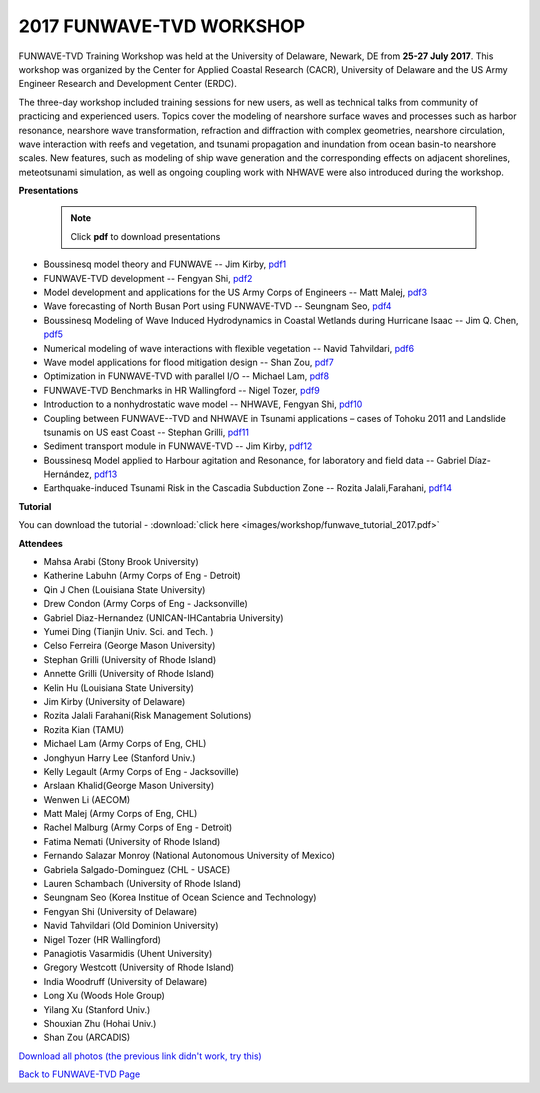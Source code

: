 *********************************************
**2017 FUNWAVE-TVD WORKSHOP**
*********************************************

FUNWAVE-TVD Training Workshop was held at the University of Delaware, Newark, DE from **25-27 July 2017**. This workshop was organized by the Center for Applied Coastal Research (CACR), University of Delaware and the US Army Engineer Research and Development Center (ERDC).

The three-day workshop included training sessions for new users, as well as technical talks from community of practicing and experienced users. Topics cover the modeling of nearshore surface waves and processes such as harbor resonance, nearshore wave transformation, refraction and diffraction with complex geometries, nearshore circulation, wave interaction with reefs and vegetation, and tsunami propagation and inundation from ocean basin-to nearshore scales. New features, such as modeling of ship wave generation and the corresponding effects on adjacent shorelines, meteotsunami simulation, as well as ongoing coupling work with NHWAVE were also introduced during the workshop. 

**Presentations**

 .. note:: Click **pdf** to download presentations

* Boussinesq model theory and FUNWAVE -- Jim Kirby, `pdf1 <https://drive.google.com/open?id=0B-GxGRemMHYCejhIUkxxMlpxUm8>`_
* FUNWAVE-TVD development -- Fengyan Shi, `pdf2 <https://drive.google.com/open?id=0B-GxGRemMHYCdy1yQTZLR0VacXc>`_
* Model development and applications for the US Army Corps of Engineers -- Matt Malej, `pdf3 <https://drive.google.com/open?id=0B-GxGRemMHYCTFhDVDFlUVVIYkU>`_
* Wave forecasting of North Busan Port using FUNWAVE-TVD -- Seungnam Seo, `pdf4 <https://drive.google.com/open?id=0B-GxGRemMHYCdUptRUVSdHJPSEU>`_
* Boussinesq Modeling of Wave Induced Hydrodynamics in Coastal Wetlands  during Hurricane Isaac -- Jim Q. Chen, `pdf5 <https://drive.google.com/open?id=0B-GxGRemMHYCNDNlQ1FwM0NHQ3M>`_
* Numerical modeling of wave interactions with flexible vegetation -- Navid Tahvildari, `pdf6 <https://drive.google.com/open?id=0B-GxGRemMHYCeEJxTXRuNTIwYUU>`_
* Wave model applications for flood mitigation design -- Shan Zou, `pdf7 <https://drive.google.com/open?id=0B-GxGRemMHYCNEFvVi0zTGNCOEE>`_
* Optimization in FUNWAVE-TVD with parallel I/O -- Michael Lam, `pdf8 <https://drive.google.com/open?id=0B-GxGRemMHYCcVU2a0tQT09WVmM>`_
* FUNWAVE-TVD Benchmarks in HR Wallingford -- Nigel Tozer, `pdf9 <https://drive.google.com/open?id=0B-GxGRemMHYCV3BWYVJvb2VBN3M>`_
* Introduction to a nonhydrostatic wave model -- NHWAVE, Fengyan Shi, `pdf10 <https://drive.google.com/open?id=0B-GxGRemMHYCUFdDNnZYSVE0d2c>`_
* Coupling between FUNWAVE--TVD and NHWAVE in Tsunami applications – cases of Tohoku 2011 and Landslide tsunamis on US east Coast  -- Stephan Grilli, `pdf11 <https://drive.google.com/open?id=0B-GxGRemMHYCX0sxN3IzX0pyY1k>`_
* Sediment transport module in FUNWAVE-TVD -- Jim Kirby, `pdf12 <https://drive.google.com/open?id=0B-GxGRemMHYCQUFqSEowd0Y1WTA>`_
* Boussinesq Model applied to Harbour agitation and Resonance, for laboratory and field data -- Gabriel Díaz-Hernández, `pdf13 <https://drive.google.com/open?id=0B-GxGRemMHYCTmRMOHM2Q1d4LXc>`_
* Earthquake-induced Tsunami Risk in the Cascadia Subduction Zone -- Rozita Jalali,Farahani, `pdf14 <https://drive.google.com/open?id=0B-GxGRemMHYCR2NCN0xjT2RTNHc>`_

**Tutorial**

You can download the tutorial - :download:`click here <images/workshop/funwave_tutorial_2017.pdf>`

**Attendees**

* Mahsa Arabi (Stony Brook University)   
* Katherine Labuhn (Army Corps of Eng - Detroit)
* Qin J Chen (Louisiana State University)
* Drew Condon (Army Corps of Eng - Jacksonville)
* Gabriel Diaz-Hernandez (UNICAN-IHCantabria University)   
* Yumei Ding (Tianjin Univ. Sci. and Tech. )
* Celso Ferreira (George Mason University)
* Stephan Grilli (University of Rhode Island)
* Annette Grilli (University of Rhode Island)
* Kelin Hu (Louisiana State University)   
* Jim Kirby (University of Delaware)   
* Rozita Jalali Farahani(Risk Management Solutions)   
* Rozita Kian (TAMU)
* Michael Lam (Army Corps of Eng, CHL)   
* Jonghyun Harry Lee (Stanford Univ.)
* Kelly Legault (Army Corps of Eng - Jacksoville)
* Arslaan Khalid(George Mason University)
* Wenwen Li (AECOM)   
* Matt Malej (Army Corps of Eng, CHL)    
* Rachel Malburg (Army Corps of Eng - Detroit)
* Fatima Nemati (University of Rhode Island)
* Fernando Salazar Monroy (National Autonomous University of Mexico)  
* Gabriela Salgado-Dominguez (CHL - USACE)
* Lauren Schambach (University of Rhode Island)
* Seungnam Seo (Korea Institue of Ocean Science and Technology)   
* Fengyan Shi (University of Delaware)    
* Navid Tahvildari (Old Dominion University)   
* Nigel Tozer (HR Wallingford)   
* Panagiotis Vasarmidis (Uhent University) 
* Gregory Westcott (University of Rhode Island)  
* India Woodruff (University of Delaware)
* Long Xu (Woods Hole Group) 
* Yilang Xu (Stanford Univ.)  
* Shouxian Zhu (Hohai Univ.)   
* Shan Zou (ARCADIS)


.. image:: images/workshop/all_combined.jpg

`Download all photos (the previous link didn't work, try this) <https://drive.google.com/open?id=0B-GxGRemMHYCWUlvZ0otc3FxNHc>`_


`Back to FUNWAVE-TVD Page <https://fengyanshi.github.io/build/html/index.html>`_
